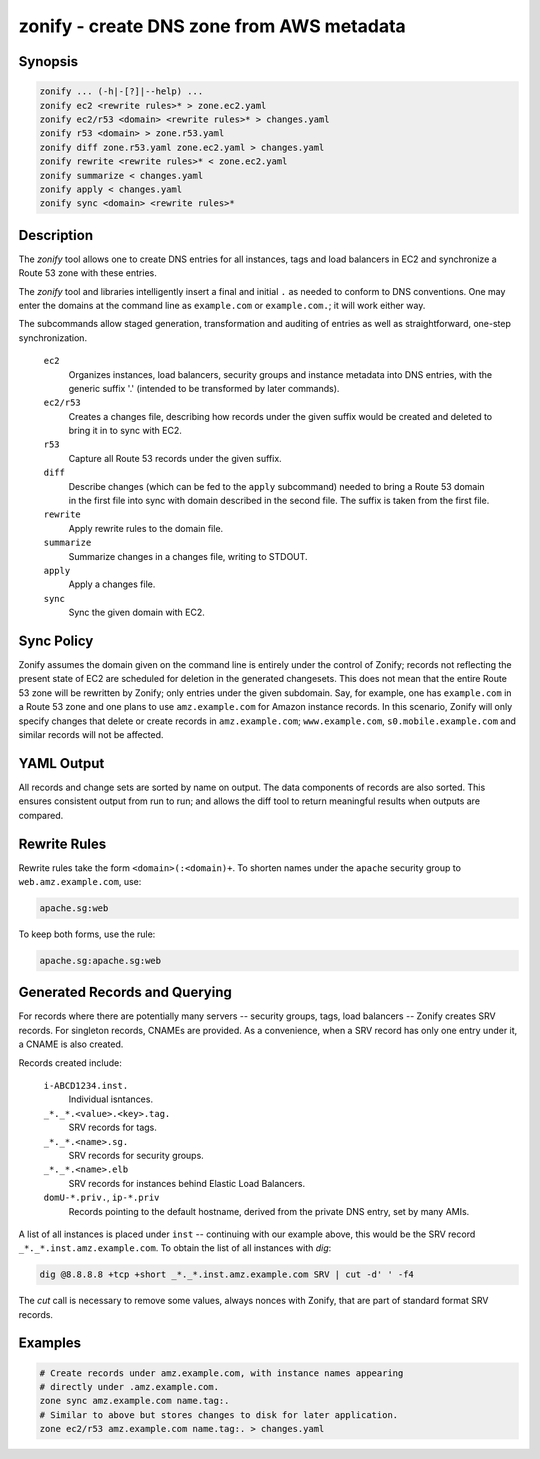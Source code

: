 ===========================================
 zonify - create DNS zone from AWS metadata
===========================================

Synopsis
--------

.. code-block:: text

    zonify ... (-h|-[?]|--help) ...
    zonify ec2 <rewrite rules>* > zone.ec2.yaml
    zonify ec2/r53 <domain> <rewrite rules>* > changes.yaml
    zonify r53 <domain> > zone.r53.yaml
    zonify diff zone.r53.yaml zone.ec2.yaml > changes.yaml
    zonify rewrite <rewrite rules>* < zone.ec2.yaml
    zonify summarize < changes.yaml
    zonify apply < changes.yaml
    zonify sync <domain> <rewrite rules>*

Description
-----------

The `zonify` tool allows one to create DNS entries for all instances, tags and
load balancers in EC2 and synchronize a Route 53 zone with these entries.

The `zonify` tool and libraries intelligently insert a final and initial ``.``
as needed to conform to DNS conventions. One may enter the domains at the
command line as ``example.com`` or ``example.com.``; it will work either way.

The subcommands allow staged generation, transformation and auditing of
entries as well as straightforward, one-step synchronization.

  ``ec2``
    Organizes instances, load balancers, security groups and instance metadata
    into DNS entries, with the generic suffix '.' (intended to be transformed
    by later commands).

  ``ec2/r53``
    Creates a changes file, describing how records under the given suffix
    would be created and deleted to bring it in to sync with EC2.

  ``r53``
    Capture all Route 53 records under the given suffix.

  ``diff``
    Describe changes (which can be fed to the ``apply`` subcommand) needed to
    bring a Route 53 domain in the first file into sync with domain described
    in the second file. The suffix is taken from the first file.

  ``rewrite``
    Apply rewrite rules to the domain file.

  ``summarize``
    Summarize changes in a changes file, writing to STDOUT.

  ``apply``
    Apply a changes file.

  ``sync``
    Sync the given domain with EC2.

Sync Policy
-----------

Zonify assumes the domain given on the command line is entirely under the
control of Zonify; records not reflecting the present state of EC2 are
scheduled for deletion in the generated changesets. This does not mean that
the entire Route 53 zone will be rewritten by Zonify; only entries under the
given subdomain. Say, for example, one has ``example.com`` in a Route 53 zone
and one plans to use ``amz.example.com`` for Amazon instance records.  In this
scenario, Zonify will only specify changes that delete or create records in
``amz.example.com``; ``www.example.com``, ``s0.mobile.example.com`` and
similar records will not be affected.

YAML Output
-----------

All records and change sets are sorted by name on output. The data components
of records are also sorted. This ensures consistent output from run to run;
and allows the diff tool to return meaningful results when outputs are
compared.

Rewrite Rules
-------------

Rewrite rules take the form ``<domain>(:<domain)+``. To shorten names under
the ``apache`` security group to ``web.amz.example.com``, use:

.. code-block:: text

  apache.sg:web

To keep both forms, use the rule:

.. code-block:: text

  apache.sg:apache.sg:web

Generated Records and Querying
------------------------------

For records where there are potentially many servers -- security groups, tags,
load balancers -- Zonify creates SRV records. For singleton records, CNAMEs
are provided. As a convenience, when a SRV record has only one entry under it,
a CNAME is also created.

Records created include:

  ``i-ABCD1234.inst.``
    Individual isntances.

  ``_*._*.<value>.<key>.tag.``
    SRV records for tags.

  ``_*._*.<name>.sg.``
    SRV records for security groups.

  ``_*._*.<name>.elb``
    SRV records for instances behind Elastic Load Balancers.

  ``domU-*.priv.``, ``ip-*.priv``
    Records pointing to the default hostname, derived from the private DNS
    entry, set by many AMIs.

A list of all instances is placed under ``inst`` -- continuing with our
example above, this would be the SRV record ``_*._*.inst.amz.example.com``. To
obtain the list of all instances with `dig`:

.. code-block:: bash

  dig @8.8.8.8 +tcp +short _*._*.inst.amz.example.com SRV | cut -d' ' -f4

The `cut` call is necessary to remove some values, always nonces with Zonify,
that are part of standard format SRV records.

Examples
--------

.. code-block:: bash

  # Create records under amz.example.com, with instance names appearing
  # directly under .amz.example.com.
  zone sync amz.example.com name.tag:.
  # Similar to above but stores changes to disk for later application.
  zone ec2/r53 amz.example.com name.tag:. > changes.yaml


